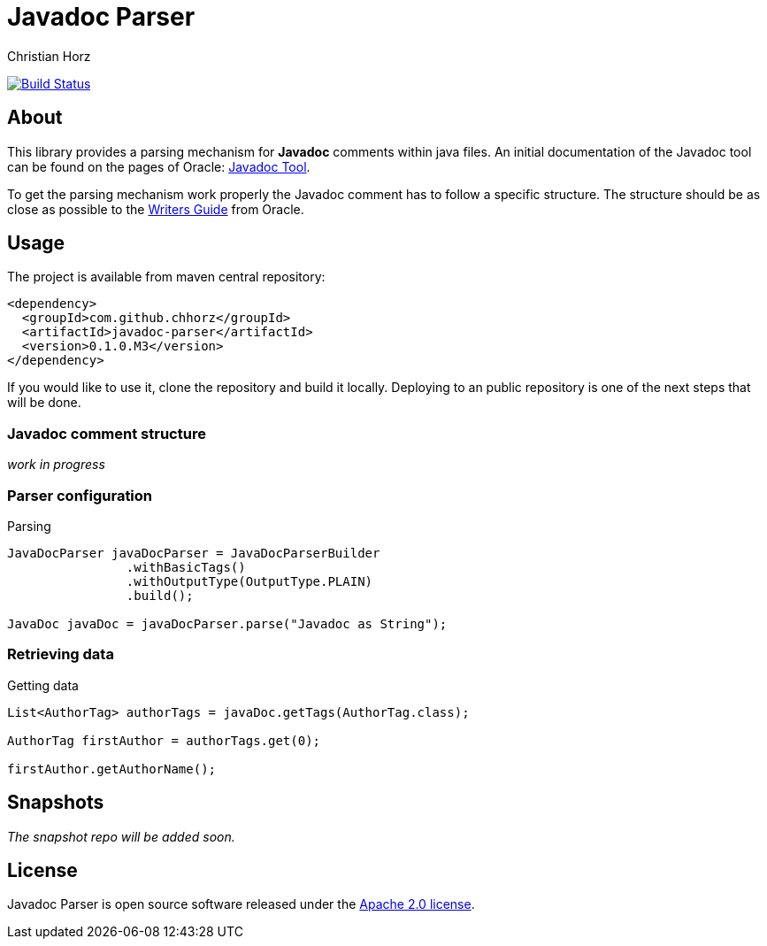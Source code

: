 = Javadoc Parser
:author: Christian Horz
:icons: font

image:https://travis-ci.org/chhorz/javadoc-parser.svg?branch=master["Build Status", link="https://travis-ci.org/chhorz/javadoc-parser"]

== About
This library provides a parsing mechanism for *Javadoc* comments within java files.
An initial documentation of the Javadoc tool can be found on the pages of Oracle: link:http://www.oracle.com/technetwork/java/javase/documentation/index-jsp-135444.html[Javadoc Tool].

To get the parsing mechanism work properly the Javadoc comment has to follow a specific structure.
The structure should be as close as possible to the link:http://www.oracle.com/technetwork/articles/java/index-137868.html[Writers Guide] from Oracle.

== Usage
The project is available from maven central repository:

[source,xml]
----
<dependency>
  <groupId>com.github.chhorz</groupId>
  <artifactId>javadoc-parser</artifactId>
  <version>0.1.0.M3</version>
</dependency>
----

If you would like to use it, clone the repository and build it locally.
Deploying to an public repository is one of the next steps that will be done.

=== Javadoc comment structure
_work in progress_

=== Parser configuration

.Parsing
[source,java]
----
JavaDocParser javaDocParser = JavaDocParserBuilder
		.withBasicTags()
		.withOutputType(OutputType.PLAIN)
		.build();

JavaDoc javaDoc = javaDocParser.parse("Javadoc as String");
----

=== Retrieving data

.Getting data
[source,java]
----
List<AuthorTag> authorTags = javaDoc.getTags(AuthorTag.class);

AuthorTag firstAuthor = authorTags.get(0);

firstAuthor.getAuthorName();
----

== Snapshots
_The snapshot repo will be added soon._

== License
Javadoc Parser is open source software released under the link:http://www.apache.org/licenses/LICENSE-2.0.txt[Apache 2.0 license].
